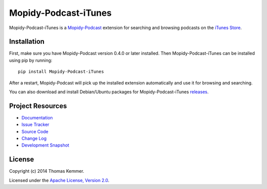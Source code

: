 Mopidy-Podcast-iTunes
========================================================================

Mopidy-Podcast-iTunes is a Mopidy-Podcast_ extension for searching and
browsing podcasts on the `iTunes Store`_.


Installation
------------------------------------------------------------------------

First, make sure you have Mopidy-Podcast version 0.4.0 or later
installed.  Then Mopidy-Podcast-iTunes can be installed using pip by
running::

    pip install Mopidy-Podcast-iTunes

After a restart, Mopidy-Podcast will pick up the installed extension
automatically and use it for browsing and searching.

You can also download and install Debian/Ubuntu packages for
Mopidy-Podcast-iTunes releases_.


Project Resources
------------------------------------------------------------------------

.. image:: http://img.shields.io/pypi/v/Mopidy-Podcast-iTunes.svg
    :target: https://pypi.python.org/pypi/Mopidy-Podcast-iTunes/
    :alt: Latest PyPI version

.. image:: http://img.shields.io/pypi/dm/Mopidy-Podcast-iTunes.svg
    :target: https://pypi.python.org/pypi/Mopidy-Podcast-iTunes/
    :alt: Number of PyPI downloads

- `Documentation`_
- `Issue Tracker`_
- `Source Code`_
- `Change Log`_
- `Development Snapshot`_


License
------------------------------------------------------------------------

Copyright (c) 2014 Thomas Kemmer.

Licensed under the `Apache License, Version 2.0`_.


.. _Mopidy-Podcast: https://github.com/tkem/mopidy-podcast
.. _iTunes Store: https://itunes.apple.com/genre/podcasts/id26
.. _releases: https://github.com/tkem/mopidy-podcast-itunes/releases
.. _Documentation: http://mopidy-podcast.readthedocs.org/en/latest/ext/itunes.html
.. _Source Code: https://github.com/tkem/mopidy-podcast-itunes
.. _Issue Tracker: https://github.com/tkem/mopidy-podcast-itunes/issues/
.. _Change Log: https://raw.github.com/tkem/mopidy-podcast-itunes/master/Changes
.. _Development Snapshot: https://github.com/tkem/mopidy-podcast-itunes/tarball/master#egg=Mopidy-Podcast-iTunes-dev
.. _Apache License, Version 2.0: http://www.apache.org/licenses/LICENSE-2.0
